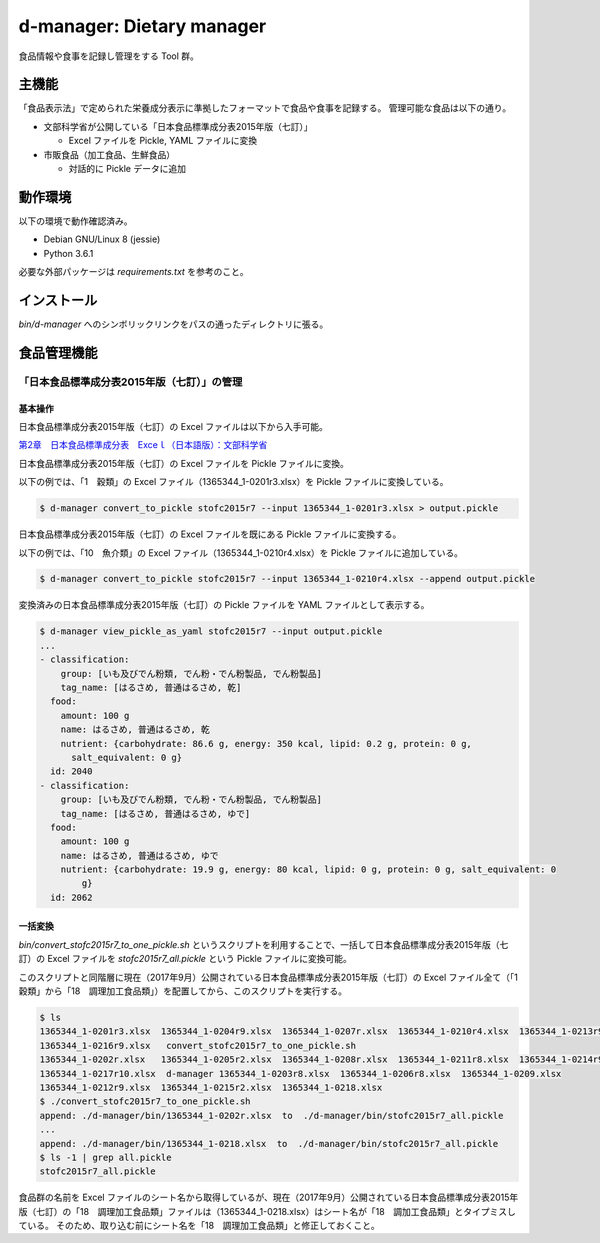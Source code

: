 d-manager: Dietary manager
##########################

食品情報や食事を記録し管理をする Tool 群。

主機能
======

「食品表示法」で定められた栄養成分表示に準拠したフォーマットで食品や食事を記録する。
管理可能な食品は以下の通り。

* 文部科学省が公開している「日本食品標準成分表2015年版（七訂）」
  
  * Excel ファイルを Pickle, YAML ファイルに変換

* 市販食品（加工食品、生鮮食品）
      
  * 対話的に Pickle データに追加

動作環境
========

以下の環境で動作確認済み。

* Debian GNU/Linux 8 (jessie)
* Python 3.6.1

必要な外部パッケージは `requirements.txt` を参考のこと。

インストール
============

`bin/d-manager` へのシンボリックリンクをパスの通ったディレクトリに張る。

食品管理機能
=============

「日本食品標準成分表2015年版（七訂）」の管理
--------------------------------------------

基本操作
**********

日本食品標準成分表2015年版（七訂）の Excel ファイルは以下から入手可能。

`第2章　日本食品標準成分表　Exceｌ（日本語版）：文部科学省 <http://www.mext.go.jp/a_menu/syokuhinseibun/1365420.htm>`_

日本食品標準成分表2015年版（七訂）の Excel ファイルを Pickle ファイルに変換。

以下の例では、「1　穀類」の Excel ファイル（1365344_1-0201r3.xlsx）を Pickle ファイルに変換している。

.. code-block:: shell

   $ d-manager convert_to_pickle stofc2015r7 --input 1365344_1-0201r3.xlsx > output.pickle

日本食品標準成分表2015年版（七訂）の Excel ファイルを既にある Pickle ファイルに変換する。

以下の例では、「10　魚介類」の Excel ファイル（1365344_1-0210r4.xlsx）を Pickle ファイルに追加している。

.. code-block:: shell

   $ d-manager convert_to_pickle stofc2015r7 --input 1365344_1-0210r4.xlsx --append output.pickle

変換済みの日本食品標準成分表2015年版（七訂）の Pickle ファイルを YAML ファイルとして表示する。


.. code-block:: shell

   $ d-manager view_pickle_as_yaml stofc2015r7 --input output.pickle
   ...
   - classification:
       group: [いも及びでん粉類, でん粉・でん粉製品, でん粉製品]
       tag_name: [はるさめ, 普通はるさめ, 乾]
     food:
       amount: 100 g
       name: はるさめ, 普通はるさめ, 乾
       nutrient: {carbohydrate: 86.6 g, energy: 350 kcal, lipid: 0.2 g, protein: 0 g,
         salt_equivalent: 0 g}
     id: 2040
   - classification:
       group: [いも及びでん粉類, でん粉・でん粉製品, でん粉製品]
       tag_name: [はるさめ, 普通はるさめ, ゆで]
     food:
       amount: 100 g
       name: はるさめ, 普通はるさめ, ゆで
       nutrient: {carbohydrate: 19.9 g, energy: 80 kcal, lipid: 0 g, protein: 0 g, salt_equivalent: 0
           g}
     id: 2062

一括変換
*********

`bin/convert_stofc2015r7_to_one_pickle.sh` というスクリプトを利用することで、一括して日本食品標準成分表2015年版（七訂）の Excel ファイルを `stofc2015r7_all.pickle` という Pickle ファイルに変換可能。

このスクリプトと同階層に現在（2017年9月）公開されている日本食品標準成分表2015年版（七訂）の Excel ファイル全て（「1　穀類」から「18　調理加工食品類」）を配置してから、このスクリプトを実行する。

.. code-block:: shell

   $ ls
   1365344_1-0201r3.xlsx  1365344_1-0204r9.xlsx  1365344_1-0207r.xlsx  1365344_1-0210r4.xlsx  1365344_1-0213r9.xlsx
   1365344_1-0216r9.xlsx   convert_stofc2015r7_to_one_pickle.sh
   1365344_1-0202r.xlsx   1365344_1-0205r2.xlsx  1365344_1-0208r.xlsx  1365344_1-0211r8.xlsx  1365344_1-0214r9.xlsx
   1365344_1-0217r10.xlsx  d-manager 1365344_1-0203r8.xlsx  1365344_1-0206r8.xlsx  1365344_1-0209.xlsx
   1365344_1-0212r9.xlsx  1365344_1-0215r2.xlsx  1365344_1-0218.xlsx
   $ ./convert_stofc2015r7_to_one_pickle.sh
   append: ./d-manager/bin/1365344_1-0202r.xlsx  to  ./d-manager/bin/stofc2015r7_all.pickle
   ...
   append: ./d-manager/bin/1365344_1-0218.xlsx  to  ./d-manager/bin/stofc2015r7_all.pickle
   $ ls -1 | grep all.pickle
   stofc2015r7_all.pickle

食品群の名前を Excel ファイルのシート名から取得しているが、現在（2017年9月）公開されている日本食品標準成分表2015年版（七訂）の「18　調理加工食品類」ファイルは（1365344_1-0218.xlsx）はシート名が「18　調加工食品類」とタイプミスしている。
そのため、取り込む前にシート名を「18　調理加工食品類」と修正しておくこと。